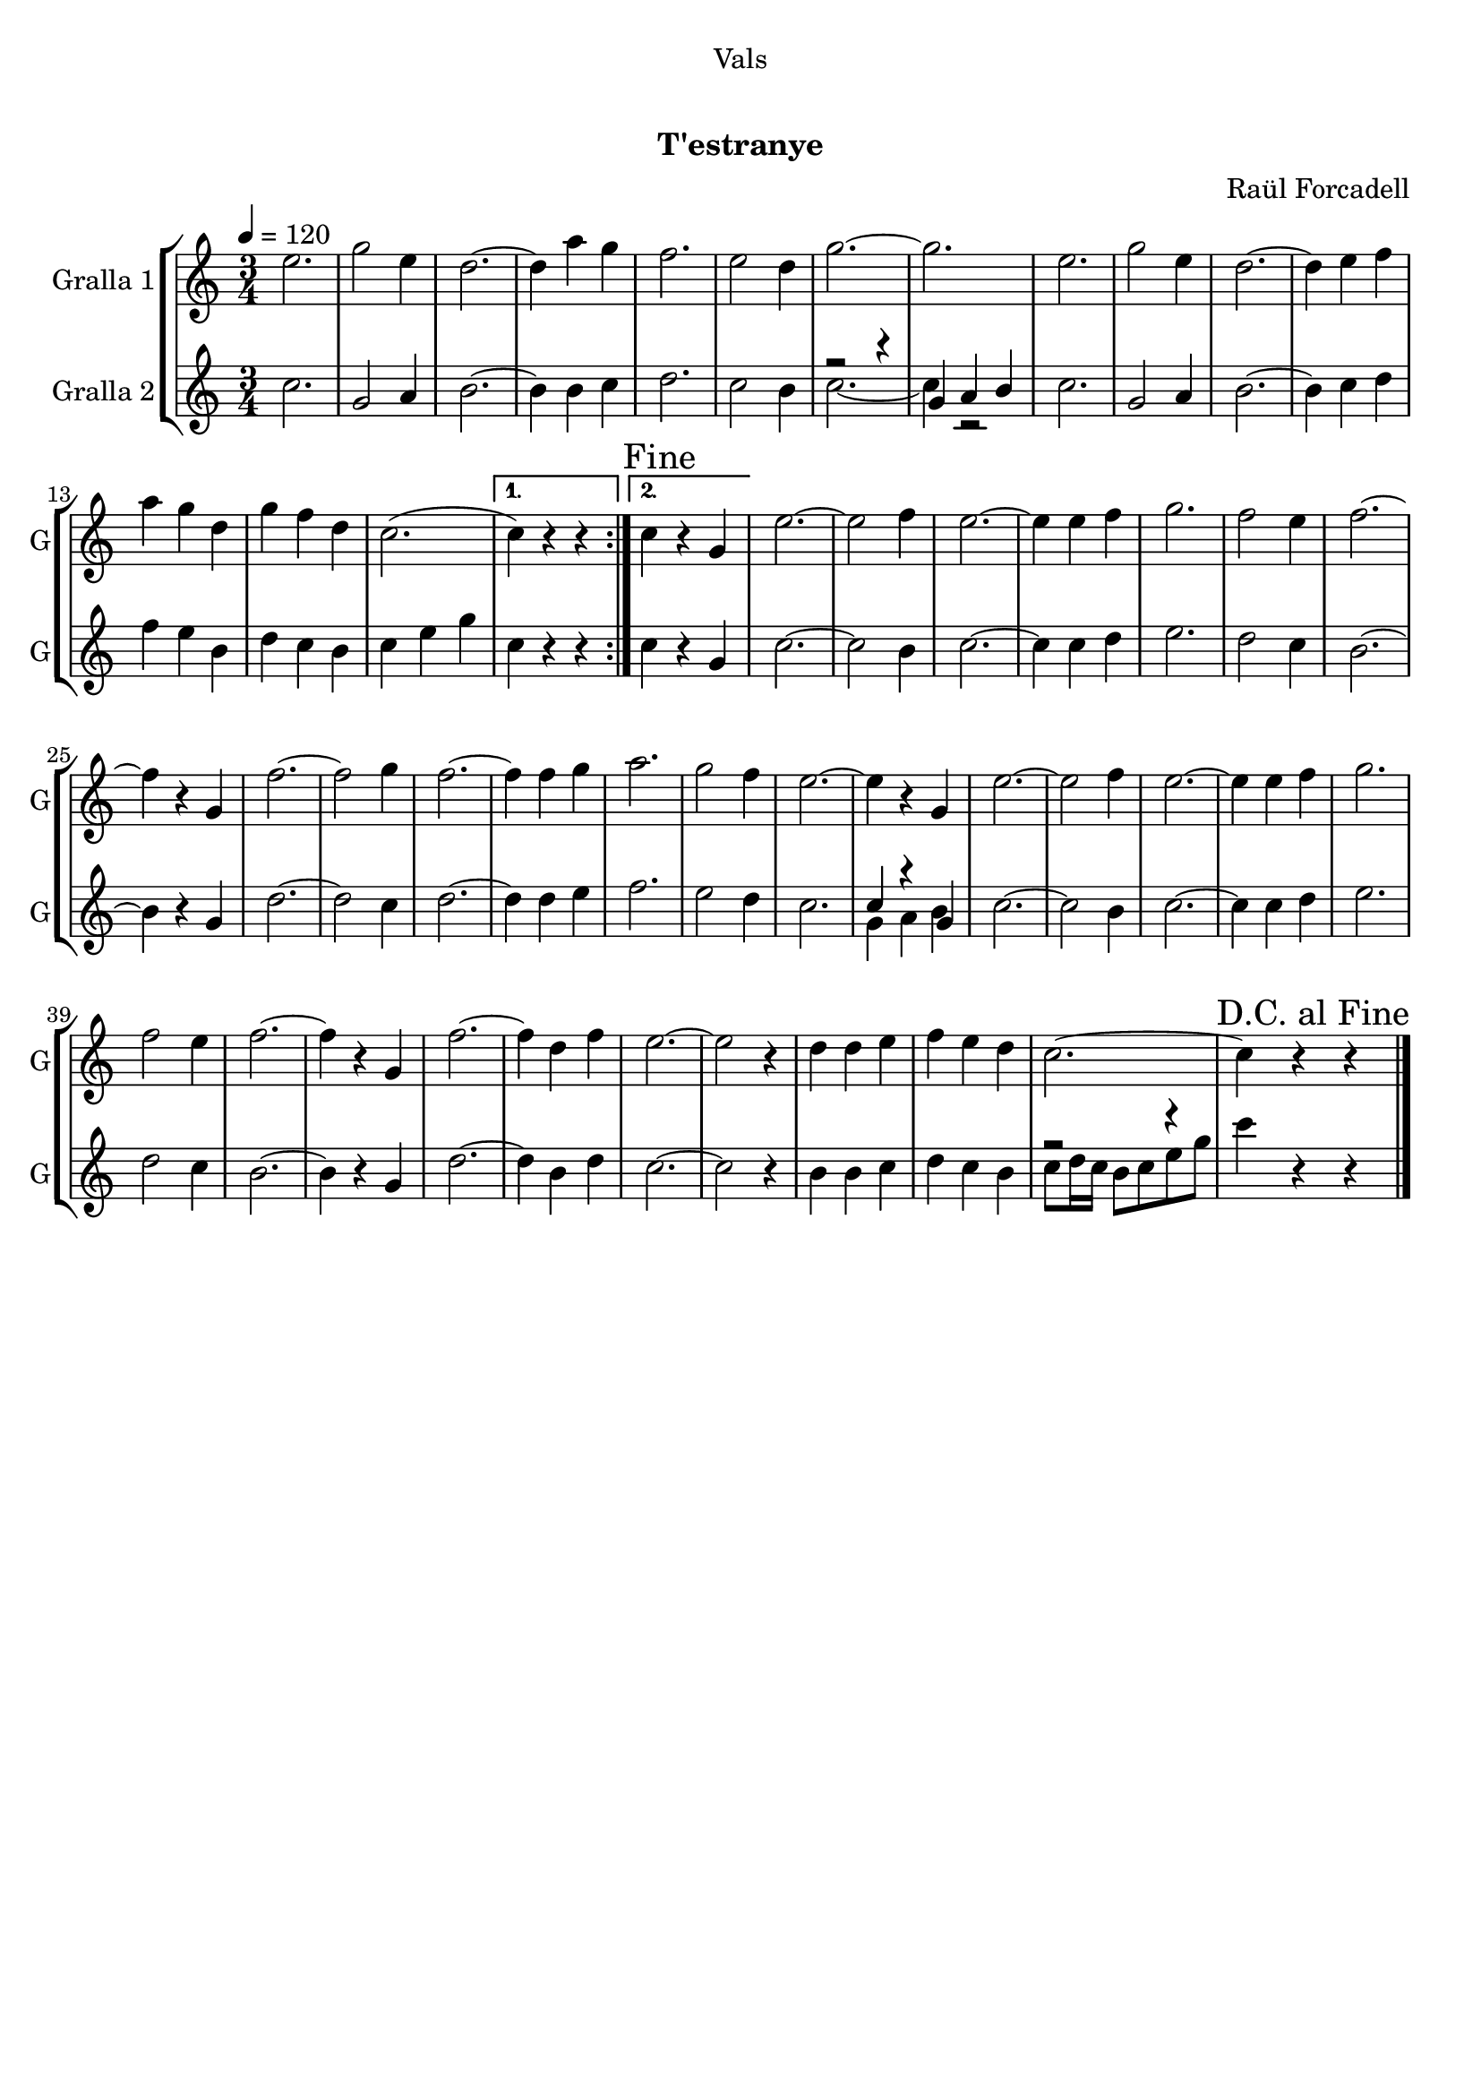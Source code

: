 \version "2.16.0"

\header {
  dedication="Vals"
  title="  "
  subtitle="T'estranye"
  subsubtitle=""
  poet=""
  meter=""
  piece=""
  composer="Raül Forcadell"
  arranger=""
  opus=""
  instrument=""
  copyright="      "
  tagline="  "
}

liniaroAa =
\relative e''
{
  \tempo 4=120
  \clef treble
  \key c \major
  \time 3/4
  \repeat volta 2 { e2.  |
  g2 e4  |
  d2. ~  |
  d4 a' g  |
  %05
  f2.  |
  e2 d4  |
  g2. ~  |
  g2.  |
  e2.  |
  %10
  g2 e4  |
  d2. ~  |
  d4 e f  |
  a4 g d  |
  g4 f d  |
  %15
  c2. ( }
  \alternative { { c4 ) r r }
  { \mark "Fine" c4 r g } }
  e'2. ~  |
  e2 f4  | % troigo!
  %20
  e2. ~  |
  e4 e f  |
  g2.  |
  f2 e4  |
  f2. ~  |
  %25
  f4 r g,  |
  f'2. ~  |
  f2 g4  |
  f2. ~  |
  f4 f g  |
  %30
  a2.  |
  g2 f4  |
  e2. ~  |
  e4 r g,  |
  e'2. ~  |
  %35
  e2 f4  | % troigo!
  e2. ~  |
  e4 e f  |
  g2.  |
  f2 e4  |
  %40
  f2. ~  |
  f4 r g,  |
  f'2. ~  |
  f4 d f  |
  e2. ~  |
  %45
  e2 r4  |
  d4 d e  |
  f4 e d  |
  c2. ~  |
  \mark "D.C. al Fine" c4 r r  \bar "|."
}

liniaroAb =
\relative c''
{
  \tempo 4=120
  \clef treble
  \key c \major
  \time 3/4
  \repeat volta 2 { c2.  |
  g2 a4  |
  b2. ~  |
  b4 b c  |
  %05
  d2.  |
  c2 b4  |
  << { r2 r4 } \\ { c2. ~ } >>  |
  << { g4 a b } \\ { c4 r2 } >>  | % kompletite
  c2.  |
  %10
  g2 a4  |
  b2. ~  |
  b4 c d  |
  f4 e b  |
  d4 c b  |
  %15
  c4 e g }
  \alternative { { c,4 r r }
  { c4 r g } }
  c2. ~  |
  c2 b4  | % troigo!
  %20
  c2. ~  |
  c4 c d  |
  e2.  |
  d2 c4  |
  b2. ~  |
  %25
  b4 r g  |
  d'2. ~  |
  d2 c4  |
  d2. ~  |
  d4 d e  |
  %30
  f2.  |
  e2 d4  |
  c2.   |
  << { c4 r g } \\ { g4 a b } >>  |
  c2. ~  |
  %35
  c2 b4  | % troigo!
  c2. ~  |
  c4 c d  |
  e2.  |
  d2 c4  |
  %40
  b2. ~  |
  b4 r g  |
  d'2. ~  |
  d4 b d  |
  c2. ~  |
  %45
  c2 r4  |
  b4 b c  |
  d4 c b  |
  << { r2 r4 } \\ { c8 d16 c b8 c e g } >>  |
  c4 r r  \bar "|."
}

\bookpart {
  \score {
    \new StaffGroup {
      \override Score.RehearsalMark #'self-alignment-X = #LEFT
      <<
        \new Staff \with {instrumentName = #"Gralla 1" shortInstrumentName = #"G"} \liniaroAa
        \new Staff \with {instrumentName = #"Gralla 2" shortInstrumentName = #"G"} \liniaroAb
      >>
    }
    \layout {}
  }\score { \unfoldRepeats
    \new StaffGroup {
      \override Score.RehearsalMark #'self-alignment-X = #LEFT
      <<
        \new Staff \with {instrumentName = #"Gralla 1" shortInstrumentName = #"G"} \liniaroAa
        \new Staff \with {instrumentName = #"Gralla 2" shortInstrumentName = #"G"} \liniaroAb
      >>
    }
    \midi {}
  }
}

\bookpart {
  \header {instrument="Gralla 1"}
  \score {
    \new StaffGroup {
      \override Score.RehearsalMark #'self-alignment-X = #LEFT
      <<
        \new Staff \liniaroAa
      >>
    }
    \layout {}
  }\score { \unfoldRepeats
    \new StaffGroup {
      \override Score.RehearsalMark #'self-alignment-X = #LEFT
      <<
        \new Staff \liniaroAa
      >>
    }
    \midi {}
  }
}

\bookpart {
  \header {instrument="Gralla 2"}
  \score {
    \new StaffGroup {
      \override Score.RehearsalMark #'self-alignment-X = #LEFT
      <<
        \new Staff \liniaroAb
      >>
    }
    \layout {}
  }\score { \unfoldRepeats
    \new StaffGroup {
      \override Score.RehearsalMark #'self-alignment-X = #LEFT
      <<
        \new Staff \liniaroAb
      >>
    }
    \midi {}
  }
}

